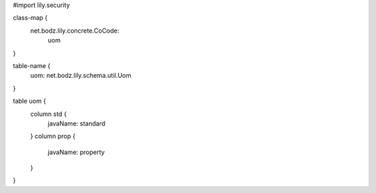 #\import lily.security

class-map {
    net.bodz.lily.concrete.CoCode: \
        uom
}

table-name {
    uom:                net.bodz.lily.schema.util.Uom
}

table uom {
    column std {
        javaName: standard
    }
    column prop {
        javaName: property
    }
}